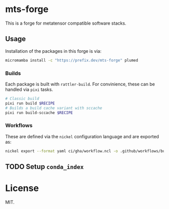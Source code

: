 * mts-forge
This is a forge for metatensor compatible software stacks.
** Usage
Installation of the packages in this forge is via:
#+begin_src bash
micromamba install -c "https://prefix.dev/mts-forge" plumed
#+end_src
*** Builds
Each package is built with ~rattler-build~. For convinience, these can be handled via ~pixi~ tasks.
#+begin_src bash
# Classic build
pixi run build $RECIPE
# Builds a build cache variant with sccache
pixi run build-sccache $RECIPE
#+end_src
*** Workflows
These are defined via the ~nickel~ configuration language and are exported as:
#+begin_src bash
nickel export --format yaml ci/gha/workflow.ncl -o .github/workflows/build.yml
#+end_src
** TODO Setup ~conda_index~
* License
MIT.
